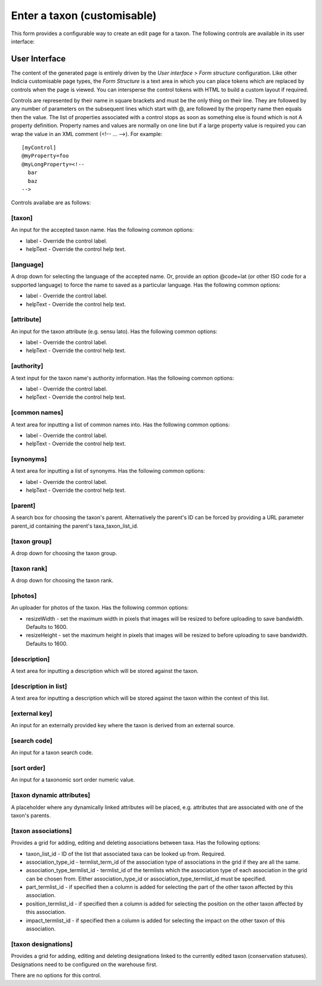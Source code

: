 Enter a taxon (customisable)
============================

This form provides a configurable way to create an edit page for a taxon. The following
controls are available in its user interface:

User Interface
~~~~~~~~~~~~~~

The content of the generated page is entirely driven by the *User interface > Form
structure* configuration. Like other Indicia customisable page types, the *Form Structure*
is a text area in which you can place tokens which are replaced by controls when the page
is viewed. You can intersperse the control tokens with HTML to build a custom layout if
required.

Controls are represented by their name in square brackets and must be the only thing on
their line. They are followed by any number of parameters on the subsequent lines which
start with @, are followed by the property name then equals then the value. The list of
properties associated with a control stops as soon as something else is found which is not
A property definition. Property names and values are normally on one line but if a large
property value is required you can wrap the value in an XML comment (<!-- ... -->). For
example::

  [myControl]
  @myProperty=foo
  @myLongProperty=<!--
    bar
    baz
  -->

Controls availabe are as follows:

[taxon]
"""""""

An input for the accepted taxon name. Has the following common options:

* label - Override the control label.
* helpText - Override the control help text.

[language]
""""""""""

A drop down for selecting the language of the accepted name. Or, provide an option
@code=lat (or other ISO code for a supported language) to force the name to saved as a
particular language. Has the following common options:

* label - Override the control label.
* helpText - Override the control help text.

[attribute]
"""""""""""

An input for the taxon attribute (e.g. sensu lato). Has the following common options:

* label - Override the control label.
* helpText - Override the control help text.

[authority]
"""""""""""
A text input for the taxon name's authority information. Has the following common options:

* label - Override the control label.
* helpText - Override the control help text.

[common names]
""""""""""""""

A text area for inputting a list of common names into. Has the following common options:

* label - Override the control label.
* helpText - Override the control help text.

[synonyms]
""""""""""

A text area for inputting a list of synonyms. Has the following common options:

* label - Override the control label.
* helpText - Override the control help text.

[parent]
""""""""

A search box for choosing the taxon's parent. Alternatively the parent's ID can be forced
by providing a URL parameter parent_id containing the parent's taxa_taxon_list_id.

[taxon group]
"""""""""""""

A drop down for choosing the taxon group.

[taxon rank]
""""""""""""

A drop down for choosing the taxon rank.

[photos]
""""""""

An uploader for photos of the taxon. Has the following common options:

* resizeWidth - set the maximum width in pixels that images will be resized to before
  uploading to save bandwidth. Defaults to 1600.
* resizeHeight - set the maximum height in pixels that images will be resized to before
  uploading to save bandwidth. Defaults to 1600.

[description]
"""""""""""""

A text area for inputting a description which will be stored against the taxon.

[description in list]
"""""""""""""""""""""

A text area for inputting a description which will be stored against the taxon within the
context of this list.

[external key]
""""""""""""""

An input for an externally provided key where the taxon is derived from an external
source.

[search code]
"""""""""""""

An input for a taxon search code.

[sort order]
""""""""""""

An input for a taxonomic sort order numeric value.

[taxon dynamic attributes]
""""""""""""""""""""""""""

A placeholder where any dynamically linked attributes will be placed, e.g. attributes that
are associated with one of the taxon's parents.

[taxon associations]
""""""""""""""""""""

Provides a grid for adding, editing and deleting associations between taxa. Has the
following options:

* taxon_list_id - ID of the list that associated taxa can be looked up from. Required.
* association_type_id - termlist_term_id of the association type of associations in the
  grid if they are all the same.
* association_type_termlist_id - termlist_id of the termlists which the association type
  of each association in the grid can be chosen from. Either association_type_id or
  association_type_termlist_id must be specified.
* part_termlist_id - if specified then a column is added for selecting the part of the
  other taxon affected by this association.
* position_termlist_id - if specified then a column is added for selecting the position on
  the other taxon affected by this association.
* impact_termlist_id - if specified then a column is added for selecting the impact on the
  other taxon of this association.

[taxon designations]
""""""""""""""""""""

Provides a grid for adding, editing and deleting designations linked to the currently
edited taxon (conservation statuses). Designations need to be configured on the warehouse
first.

There are no options for this control.